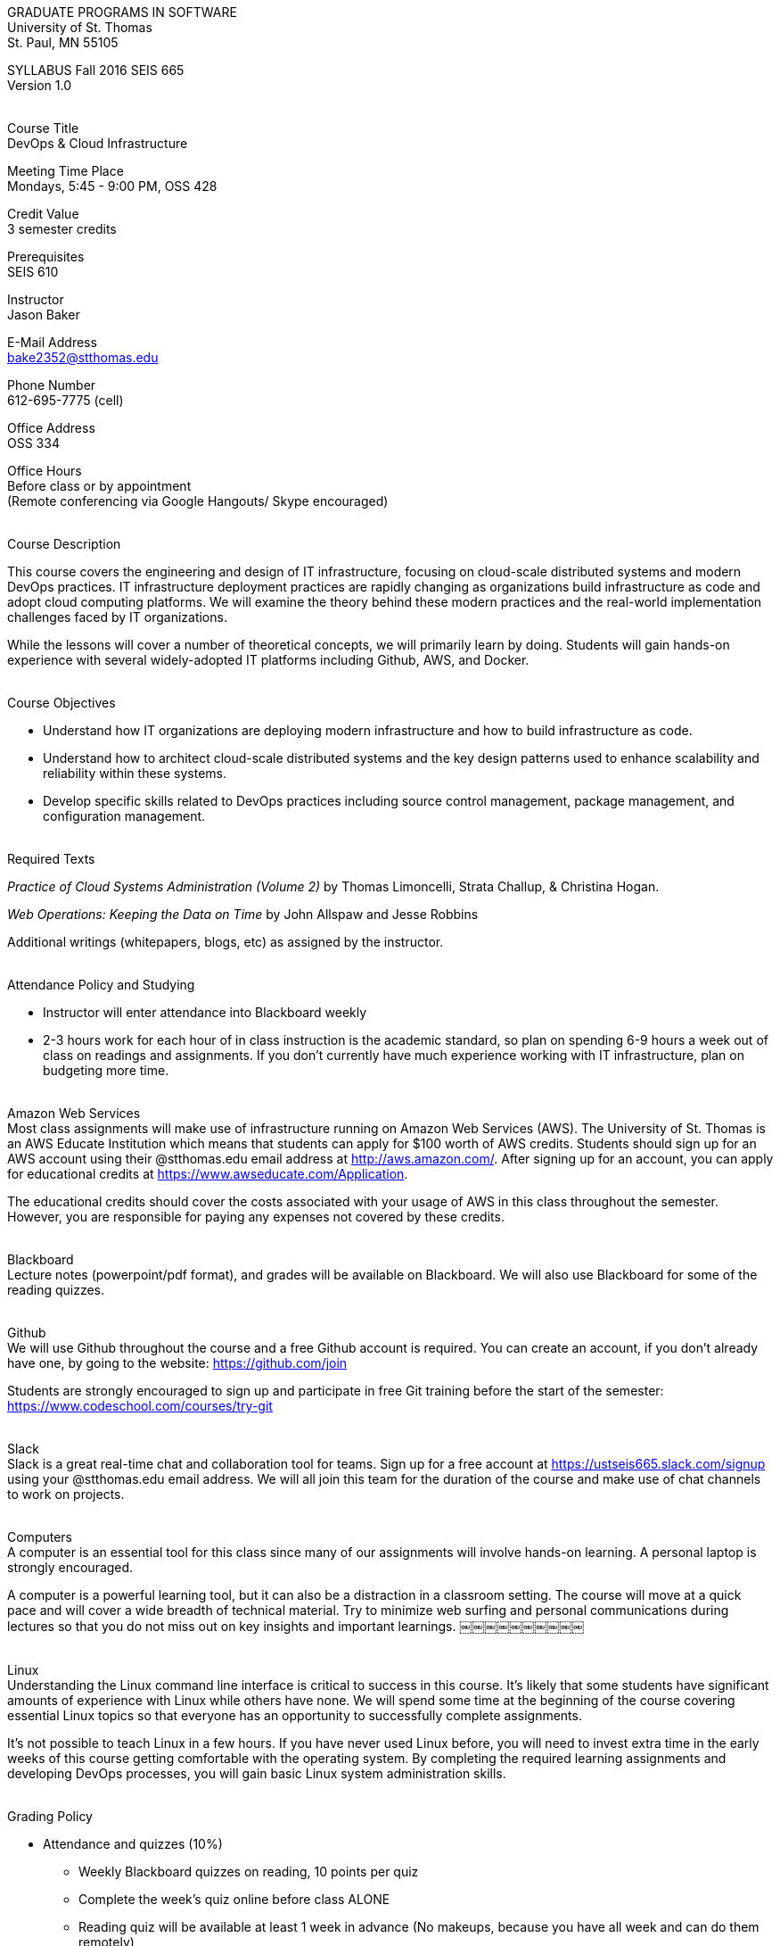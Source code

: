 :blank: pass:[ +]

[.text-center]
GRADUATE PROGRAMS IN SOFTWARE +
University of St. Thomas +
St. Paul, MN 55105

[.text-center]
SYLLABUS Fall 2016 SEIS 665 +
Version 1.0

{blank}
[underline]#Course Title# +
DevOps & Cloud Infrastructure

[underline]#Meeting Time Place# +
Mondays, 5:45 - 9:00 PM, OSS 428

[underline]#Credit Value# +
3 semester credits

[underline]#Prerequisites# +
SEIS 610

[underline]#Instructor# +
Jason Baker

[underline]#E-Mail Address# +
bake2352@stthomas.edu

[underline]#Phone Number# +
612-695-7775 (cell)

[underline]#Office Address# +
OSS 334

[underline]#Office Hours# +
Before class or by appointment +
(Remote conferencing via Google Hangouts/ Skype encouraged)

{blank}
[underline]#Course Description# +

This course covers the
engineering and design of IT infrastructure, focusing on cloud-scale distributed
systems and modern DevOps practices. IT infrastructure deployment practices are rapidly changing as organizations build
infrastructure as code and adopt cloud computing platforms. We will examine the theory behind these modern practices and the real-world implementation challenges faced by IT organizations.

While the lessons will cover a number of
theoretical concepts, we will primarily learn by doing. Students will gain hands-on
experience with several widely-adopted IT platforms including Github,
AWS, and Docker.

{blank}
[underline]#Course Objectives#

*   Understand how IT organizations are deploying modern infrastructure and how
to build infrastructure as code.
*   Understand how to architect cloud-scale distributed systems and the key design
patterns used to enhance scalability and reliability within these systems.
*   Develop specific skills related to DevOps practices including source control
  management, package management, and configuration management.

{blank}
[underline]#Required Texts# +

_Practice of Cloud Systems Administration (Volume 2)_ by Thomas Limoncelli, Strata Challup, & Christina Hogan.

_Web Operations: Keeping the Data on Time_ by John Allspaw and Jesse Robbins

Additional writings (whitepapers, blogs, etc) as assigned by the instructor.

{blank}
[underline]#Attendance Policy and Studying#

* Instructor will enter attendance into Blackboard weekly
* 2-3 hours work for each hour of in class instruction is the academic standard,
so plan on spending 6-9 hours a week out of class on readings and assignments.
If you don't currently have much experience working with IT infrastructure, plan on
budgeting more time.

{blank}
[underline]#Amazon Web Services# +
Most class assignments will make use of infrastructure running on Amazon Web
Services (AWS). The University of St. Thomas is an AWS Educate Institution
which means that students can apply for $100 worth of AWS credits. Students
should sign up for an AWS account using their @stthomas.edu email address at
http://aws.amazon.com/. After signing up for an account, you can apply
for educational credits at https://www.awseducate.com/Application.

The educational credits should cover the costs associated with your usage of
AWS in this class throughout the semester. However, you are responsible for
paying any expenses not covered by these credits.

{blank}
[underline]#Blackboard# +
Lecture notes (powerpoint/pdf format), and grades will be available on
Blackboard. We will also use Blackboard for some of the reading quizzes.

{blank}
[underline]#Github# +
We will use Github throughout the course and a free Github account is required. You can
create an account, if you don't already have one, by going to the website:
https://github.com/join

Students are strongly encouraged to sign up and participate in free Git training
before the start of the semester: https://www.codeschool.com/courses/try-git

{blank}
[underline]#Slack# +
Slack is a great real-time chat and collaboration tool for teams. Sign up for a
free account at https://ustseis665.slack.com/signup using your @stthomas.edu
email address. We will all join this team for the duration of the course and make use
of chat channels to work on projects.

{blank}
[underline]#Computers# +
A computer is an essential tool for this class since many of our assignments will involve hands-on learning. A personal laptop is strongly encouraged.

A computer is a powerful learning tool, but it can also be a distraction in a
classroom setting. The
course will move at a quick pace and will cover a wide breadth of technical material.
Try to minimize web surfing and personal communications during lectures so that
you do not miss out on key insights and important learnings.
￼￼￼￼￼￼￼￼￼￼

{blank}
[underline]#Linux# +
Understanding the Linux command line interface is critical to success in this
course. It's likely that some students have significant amounts of experience
with Linux while others have none. We will spend some time at the beginning of
the course covering essential Linux topics so that everyone has an opportunity
to successfully complete assignments.

It's not possible to teach Linux in a few hours. If you have never used Linux
before, you will need to invest extra time in the early weeks of this course
getting comfortable with the operating system. By completing the required
learning assignments and developing DevOps processes, you will gain basic Linux
system administration skills.

{blank}
[underline]#Grading Policy#

* Attendance and quizzes (10%)
  ** Weekly Blackboard quizzes on reading, 10 points per quiz
  ** Complete the week’s quiz online before class ALONE
  ** Reading quiz will be available at least 1 week in advance (No makeups, because you have all week and can do them remotely)
* Homework assignments (30%)
  ** Participation points may be given for helping others troubleshoot issues through Slack
* Midterm (30%)
* Final (30%)
* Some components of the midterm and final may require a computer
* The usual (but not forced) distribution will be ~50/50 between A grades and B grades
* Factors that may severely impact your grade
  ** Significant disregard for assignments
  ** More than 2 class absences.
  ** A failing grade on the midterm or final.

{blank}
[underline]#Recording of Classroom Activities# +

All recordings of class sessions using any device is expressly prohibited
without the written permission of the instructor. (See Class Session Recording
  Permission Form.)

{blank}
[underline]#Schedule# +


[cols="10,10,40,40",options="header"]
|=========================================================
|Week | Date | Topic | Assignment Due

|1 | 9/12 | Course Introduction +
Source control +
Git |


|2 | 9/19 | Linux fundamentals +
Package management +
Shell scripting
 |
Assignment 1 +
Read Practice of Cloud Systems Administration Chapter 12 +
Read Git Hands On Guide +
Start reading Linux Hands On Guide

|3 | 9/26 | Infrastructure fundamentals +
Virtualization +
Distributed infrastructure design and operations +
 |
Assignment 2 +
Read Practice of Cloud Systems Administration Chapter 1 +
Read Web Operations Chapter 15

|4 | 10/3 | Cloud computing +
AWS +
IAM, EC2, S3 |
Assignment 3 +
Read Practice of Cloud Systems Administration Appendix B +
Read _Overview of Amazon Web Services_ (White paper December 2015)

|5 | 10/10 | Cloud computing +
AWS +
VPC, RDS, ELB |
Assignment 4 +
Read _Architecting for the Cloud: AWS Best Practices_ (White paper February 2016)

|6 | 10/17 | Cloud computing +
AWS +
Autoscaling, Cloud Watch, Route53, +
SQS, SNS, SES |
Assignment 5 +
Read Web Operations Chapters 1 & 2

|7 | 10/24 | Midterm |


|8 | 10/31 | Distributed application architecture +
Web services +
REST/ JSON / YAML |
Assignment 6 +
Read Practice of Cloud Systems Administration Chapters 4 & 5

|9 | 11/7 | Configuration management I +
 |
Assignment 7 +
Read Web Operations chapter 5 +
Read Practice of Cloud Systems Administration Chapter 2

|10 | 11/14 | Configuration management II +
 |
Assignment 8 +
Read Practice of Cloud Systems Administration Chapter 6

|11 | 11/21 | Containers +
Docker |
Assignment 9 +
Read Practice of Cloud Systems Administration Chapter 3

|12 | 11/28 | DevOps +
Continuous integration & delivery +
 |
Assignment 10 +
Read Web Operations Chapters 4 & 10 +
Read Practice of Cloud Systems Administration Chapter 8

|13 | 12/5 | Data center architecture |
Read _How Cloud Has Changed The Data Center Architect_ +
Read _6 Models Of The Modern Data Center_

|14 | 12/12 | Final exam |


|=========================================================

{blank}
[underline]#STUDENTS WITH DISABILTIES# +

Classroom accommodations will be provided for qualified students with documented disabilities. Students are invited to contact the Disability Resources office about accommodations for this course. Telephone appointments are available to students as needed. Appointments can be made by calling 651- 962-6315 or 800-328-6819, extension 6315. You may also make an appointment in person in Murray Herrick 110. For further information, you can locate the Disability Resources office on the web at http://www.stthomas.edu/enhancementprog/.

{blank}
[underline]#ACADEMIC INTEGRITY# +

Academic integrity is defined as not cheating and not plagiarizing; honesty and trust among students and between students and faculty are essential for a strong, functioning academic community. Consequently, students are expected to do their own work on all academic assignments, tests, projects and research/term papers. Academic dishonesty, whether cheating, plagiarism or some other form of dishonest conduct related to academic coursework and listed in the Student Policy Book under “Discipline: Rules of Conduct” will automatically result in failure for the work involved. But academic dishonesty could also result in failure for the course and, in the event of a second incident of academic dishonesty, suspension from the University.

{blank}
[underline]#Cheating# +

In cases of cheating, the instructor will impose a minimum sanction of failure of work involved. The instructor will inform the student and the director of the program in writing of:

1. the nature of the offense,
2. the penalty imposed within the course;
3. the recommendation of the instructor as to whether further disciplinary action by the director is warranted.

If the instructor or the director of the program determines that further disciplinary action is warranted, a disciplinary hearing shall be commenced at the request of either the instructor or the director. (If there is a previous offense of this nature on the student’s record, a hearing is mandatory.)

Here are the common ways to violate the academic integrity code: +

* Cheating - Intentionally using or attempting to use unauthorized materials, information, or study aids in any academic exercise. The term academic exercise includes all forms of work submitted for credit.
* Fabrication -Intentional and unauthorized falsification or invention of any information or citation in an academic exercise.
* Facilitating Academic Dishonesty - Intentionally or knowingly helping or attempting to help another to violate a provision of the institutional code of academic integrity.
* Plagiarism -The deliberate adoption or reproduction of ideas or words or statements of another person as one’s own without acknowledgment. You commit plagiarism whenever you use a source in any way without indicating that you have used it.

{blank}
[underline]#Plagiarism# +

The following statement of plagiarism is reprinted here for the use of faculty and students.

Reprinted from _Writing: A College Handbook_, James A.W. Heffernan and John E. Lincoln. By permission W. W. Norton & Company, Inc., Copyright 1982 by W.W. Norton & Company, Inc.

*Plagiarism is the dishonest act of presenting the words or thoughts of another writer as if they were your own.*

You commit plagiarism whenever you use a source in any way without indicating that you have used it. If you quote anything at all, even a phrase, you must put quotation marks around it, or set it off from your text; if you summarize or paraphrase an author’s words, you must clearly indicate where the summary or paraphrase begins and ends; if you use an author’s idea, you must say that you are doing so. In every instance, you must also formally acknowledge the written source from which you took the material.

The only time you can use a source without formal acknowledgment is when you refer to a specific phrase, statement, or passage that you have used and acknowledged earlier in the same paper. If the
writer has already formally acknowledged the specific source of the material, there is no need to acknowledge it again in the conclusion. Nor is there any need to enumerate the sources of a summary statement based on several different passages that have been used earlier in the paper and have already been acknowledged. But you are free to skip the acknowledgment only when you are referring a second time to exactly the same material. When you use new material from a source already cited, you must make a new acknowledgment.

Here are examples of various kinds of plagiarism. In each instance, the source is a passage from p. 102 of E.R. Dodd’s _The Greek and the Irrational_ (Berkeley, 1971; reprinted: Boston: Beacon, 1957). First here is the original note, copied accurately from the book.

Functions, Dodds 12, p. 102 +
“If the waking world has certain advantages of solidary and continuity its social opportunities are terribly restricted. In it we need as a rule, only the neighbors whereas the dream world offers the chance of intercourse, however fugitive, with our distant friends, our dead and gods. For normal men it is the sole experience in which they escape the offensive and incomprehensible bondage of time and space.”

*And here are five ways of plagiarizing this source*: (If you have any questions about plagiarism, ask the instructor)

1. *Word-for-word continuous copying without quotation marks or mention of the author’s name.*
Dreams help us satisfy another important psychic need - our need to vary our social life. This need is regularly thwarted in our waking moments. If the waking world has certain advantages of solidity and continuity, its social opportunities are terribly restricted. In it we need, as a rule, only the neighbors, whereas the dream world offers the change of intercourse, however fugitive, with our distant friends, our dead, and our gods. We awaken from such encounters feeling refreshed, the dream having liberated us from the here and now...

2. *Copying many words and phrases without quotation marks or mention of the author’s name.*
Dreams help us satisfy another important psychic need - our need to vary our social life. In the waking world our social opportunities, for example, are terribly restricted. As a rule, we usually encounter only the neighbors. In the dream world, on the other hand, we have the chance of meeting our distant friends. For most of us it is the sole experience in which we escape the bondage of time and space....

3. *Copying an occasional key word or phrase without quotation marks or mention of the author’s name.*
Dreams help us satisfy another important psychic need - our need to vary our social life. During our waking hours our social opportunities are terribly restricted. We see only the people next door and our business associates. In contrast, whenever we dream, we can see our distant friends. Even though the encounter is brief, we awaken refreshed, having freed ourselves from the bondage of the here and now...

4. *Paraphrasing without mention of the author’s name.*
Dreams help us satisfy another important psychic need - our need to vary our social life. When awake, we are creatures of this time and this place. Those we meet are usually those we live near and work with.
When dreaming, on the other hand, we can meet far-off friends. We awaken refreshed by our flight from
the here and now.

5. *Taking the author’s idea without acknowledging the source.*
Dreams help us to satisfy another important psychic need - the need for a change. They liberate us from the here and now, taking us out of the world we normally live in....
